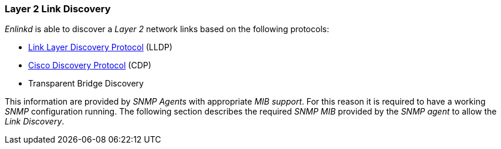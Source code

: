 
// Allow GitHub image rendering
:imagesdir: ../../images

[[ga-enlinkd-layer-2-link-discovery]]
=== Layer 2 Link Discovery

_Enlinkd_ is able to discover a _Layer 2_ network links based on the following protocols:

* link:https://en.wikipedia.org/wiki/Link_Layer_Discovery_Protocol[Link Layer Discovery Protocol] (LLDP)
* link:https://en.wikipedia.org/wiki/Cisco_Discovery_Protocol[Cisco Discovery Protocol] (CDP)
* Transparent Bridge Discovery

This information are provided by _SNMP Agents_ with appropriate _MIB support_.
For this reason it is required to have a working _SNMP_ configuration running.
The following section describes the required _SNMP MIB_ provided by the _SNMP agent_ to allow the _Link Discovery_.
